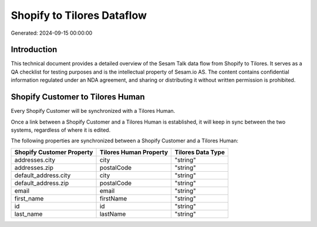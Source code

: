===========================
Shopify to Tilores Dataflow
===========================

Generated: 2024-09-15 00:00:00

Introduction
------------

This technical document provides a detailed overview of the Sesam Talk data flow from Shopify to Tilores. It serves as a QA checklist for testing purposes and is the intellectual property of Sesam.io AS. The content contains confidential information regulated under an NDA agreement, and sharing or distributing it without written permission is prohibited.

Shopify Customer to Tilores Human
---------------------------------
Every Shopify Customer will be synchronized with a Tilores Human.

Once a link between a Shopify Customer and a Tilores Human is established, it will keep in sync between the two systems, regardless of where it is edited.

The following properties are synchronized between a Shopify Customer and a Tilores Human:

.. list-table::
   :header-rows: 1

   * - Shopify Customer Property
     - Tilores Human Property
     - Tilores Data Type
   * - addresses.city
     - city
     - "string"
   * - addresses.zip
     - postalCode
     - "string"
   * - default_address.city
     - city
     - "string"
   * - default_address.zip
     - postalCode
     - "string"
   * - email
     - email
     - "string"
   * - first_name
     - firstName
     - "string"
   * - id
     - id
     - "string"
   * - last_name
     - lastName
     - "string"

